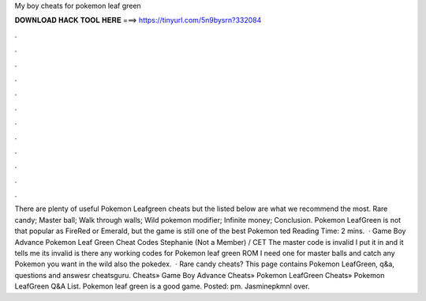 My boy cheats for pokemon leaf green

𝐃𝐎𝐖𝐍𝐋𝐎𝐀𝐃 𝐇𝐀𝐂𝐊 𝐓𝐎𝐎𝐋 𝐇𝐄𝐑𝐄 ===> https://tinyurl.com/5n9bysrn?332084

.

.

.

.

.

.

.

.

.

.

.

.

There are plenty of useful Pokemon Leafgreen cheats but the listed below are what we recommend the most. Rare candy; Master ball; Walk through walls; Wild pokemon modifier; Infinite money; Conclusion. Pokemon LeafGreen is not that popular as FireRed or Emerald, but the game is still one of the best Pokemon ted Reading Time: 2 mins.  · Game Boy Advance Pokemon Leaf Green Cheat Codes Stephanie (Not a Member) / CET The master code is invalid I put it in and it tells me its invalid is there any working codes for Pokemon leaf green ROM I need one for master balls and catch any Pokemon you want in the wild also the pokedex.  · Rare candy cheats? This page contains Pokemon LeafGreen, q&a, questions and answesr cheatsguru. Cheats» Game Boy Advance Cheats» Pokemon LeafGreen Cheats» Pokemon LeafGreen Q&A List. Pokemon leaf green is a good game. Posted: pm. Jasminepkmnl over.